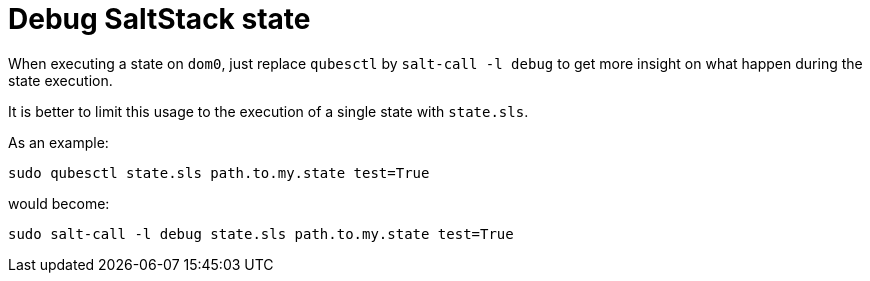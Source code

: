 = Debug SaltStack state

When executing a state on `dom0`, just replace `qubesctl` by `salt-call -l debug` to get more insight on what happen during the state execution.

It is better to limit this usage to the execution of a single state with `state.sls`.

As an example:
```bash
sudo qubesctl state.sls path.to.my.state test=True
```
would become:
```bash
sudo salt-call -l debug state.sls path.to.my.state test=True
```